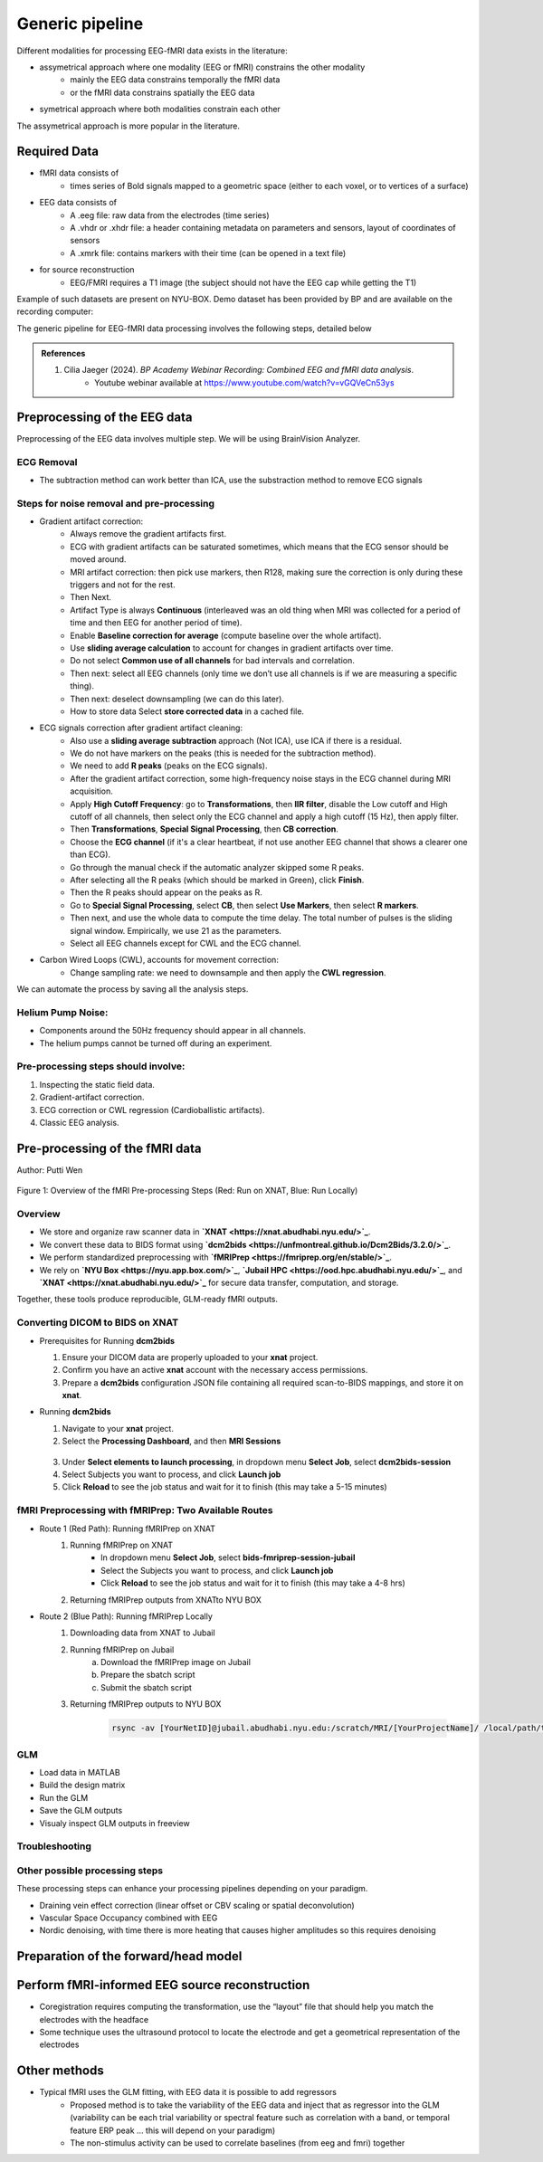 Generic pipeline
================

Different modalities for processing EEG-fMRI data exists in the literature:

- assymetrical approach where one modality (EEG or fMRI) constrains the other modality
    - mainly the EEG data constrains temporally the fMRI data
    - or the fMRI data constrains spatially the EEG data
- symetrical approach where both modalities constrain each other

The assymetrical approach is more popular in the literature.



Required Data
-------------

- fMRI data consists of
    - times series of Bold signals mapped to a geometric space (either to each voxel, or to vertices of a surface)
- EEG data consists of
    - A .eeg file: raw data from the electrodes (time series)
    - A .vhdr or .xhdr file: a header containing metadata on parameters and sensors, layout of coordinates of sensors
    - A .xmrk file: contains markers with their time (can be opened in a text file)
- for source reconstruction
    - EEG/FMRI requires a T1 image (the subject should not have the EEG cap while getting the T1)


Example of such datasets are present on NYU-BOX.
Demo dataset has been provided by BP and are available on the recording computer:

The generic pipeline for EEG-fMRI data processing involves the following steps, detailed below

.. contents:: Table of Contents
   :local:
   :depth: 2

.. admonition:: References

    1. Cilia Jaeger (2024). *BP Academy Webinar Recording: Combined EEG and fMRI data analysis*.
        - Youtube webinar available at `https://www.youtube.com/watch?v=vGQVeCn53ys <https://www.youtube.com/watch?v=vGQVeCn53ys>`_





Preprocessing of the EEG data
-----------------------------

Preprocessing of the EEG data involves multiple step. We will be using BrainVision Analyzer.




ECG Removal
~~~~~~~~~~~

- The subtraction method can work better than ICA, use the substraction method to remove ECG signals

Steps for noise removal and pre-processing
~~~~~~~~~~~~~~~~~~~~~~~~~~~~~~~~~~~~~~~~~~

- Gradient artifact correction:
    - Always remove the gradient artifacts first.
    - ECG with gradient artifacts can be saturated sometimes, which means that the ECG sensor should be moved around.
    - MRI artifact correction: then pick use markers, then R128, making sure the correction is only during these triggers and not for the rest.
    - Then Next.
    - Artifact Type is always **Continuous** (interleaved was an old thing when MRI was collected for a period of time and then EEG for another period of time).
    - Enable **Baseline correction for average** (compute baseline over the whole artifact).
    - Use **sliding average calculation** to account for changes in gradient artifacts over time.
    - Do not select **Common use of all channels** for bad intervals and correlation.
    - Then next: select all EEG channels (only time we don’t use all channels is if we are measuring a specific thing).
    - Then next: deselect downsampling (we can do this later).
    - How to store data Select **store corrected data** in a cached file.
- ECG signals correction after gradient artifact cleaning:
    - Also use a **sliding average subtraction** approach (Not ICA), use ICA if there is a residual.
    - We do not have markers on the peaks (this is needed for the subtraction method).
    - We need to add **R peaks** (peaks on the ECG signals).
    - After the gradient artifact correction, some high-frequency noise stays in the ECG channel during MRI acquisition.
    - Apply **High Cutoff Frequency**: go to **Transformations**, then **IIR filter**, disable the Low cutoff and High cutoff of all channels, then select only the ECG channel and apply a high cutoff (15 Hz), then apply filter.
    - Then **Transformations**, **Special Signal Processing**, then **CB correction**.
    - Choose the **ECG channel** (if it's a clear heartbeat, if not use another EEG channel that shows a clearer one than ECG).
    - Go through the manual check if the automatic analyzer skipped some R peaks.
    - After selecting all the R peaks (which should be marked in Green), click **Finish**.
    - Then the R peaks should appear on the peaks as R.
    - Go to **Special Signal Processing**, select **CB**, then select **Use Markers**, then select **R markers**.
    - Then next, and use the whole data to compute the time delay. The total number of pulses is the sliding signal window. Empirically, we use 21 as the parameters.
    - Select all EEG channels except for CWL and the ECG channel.
- Carbon Wired Loops (CWL), accounts for movement correction:
    - Change sampling rate: we need to downsample and then apply the **CWL regression**.

We can automate the process by saving all the analysis steps.


Helium Pump Noise:
~~~~~~~~~~~~~~~~~~
- Components around the 50Hz frequency should appear in all channels.
- The helium pumps cannot be turned off during an experiment.

Pre-processing steps should involve:
~~~~~~~~~~~~~~~~~~~~~~~~~~~~~~~~~~~~
1. Inspecting the static field data.
2. Gradient-artifact correction.
3. ECG correction or CWL regression (Cardioballistic artifacts).
4. Classic EEG analysis.




Pre-processing of the fMRI data
-------------------------------


Author: Putti Wen


.. figure:: 0-generic-pipeline-figures/f1.png
   :alt: Schematic of the fMRI Preprocessing Pipeline
   :align: center
   :figclass: align-center

   Figure 1: Overview of the fMRI Pre-processing Steps 
   (Red: Run on XNAT, Blue: Run Locally)


Overview
~~~~~~~~


- We store and organize raw scanner data in **`XNAT <https://xnat.abudhabi.nyu.edu/>`_**.
- We convert these data to BIDS format using **`dcm2bids <https://unfmontreal.github.io/Dcm2Bids/3.2.0/>`_**.
- We perform standardized preprocessing with **`fMRIPrep <https://fmriprep.org/en/stable/>`_**.
- We rely on **`NYU Box <https://nyu.app.box.com/>`_**, **`Jubail HPC <https://ood.hpc.abudhabi.nyu.edu/>`_**, and **`XNAT <https://xnat.abudhabi.nyu.edu/>`_** for secure data transfer, computation, and storage.

Together, these tools produce reproducible, GLM-ready fMRI outputs.



Converting DICOM to BIDS on XNAT
~~~~~~~~~~~~~~~~~~~~~~~~~~~~~~~~


- Prerequisites for Running **dcm2bids**

  1. Ensure your DICOM data are properly uploaded to your **xnat** project.
  2. Confirm you have an active **xnat** account with the necessary access permissions.
  3. Prepare a **dcm2bids** configuration JSON file containing all required scan-to-BIDS mappings, and store it on **xnat**.

- Running **dcm2bids**

  1. Navigate to your **xnat** project.
  2. Select the **Processing Dashboard**, and then **MRI Sessions**
  
  .. figure:: 0-generic-pipeline-figures/f2.png
   :alt: Schematic of the fMRI Preprocessing Pipeline
   :align: center
   :figclass: align-center

  3. Under **Select elements to launch processing**, in dropdown menu **Select Job**, select **dcm2bids-session**
  4. Select Subjects you want to process, and click **Launch job**
  5. Click **Reload** to see the job status and wait for it to finish (this may take a 5-15 minutes)


fMRI Preprocessing with fMRIPrep: Two Available Routes
~~~~~~~~~~~~~~~~~~~~~~~~~~~~~~~~~~~~~~~~~~~~~~~~~~~~~~


- Route 1 (Red Path): Running fMRIPrep on XNAT
    1. Running fMRIPrep on XNAT
        - In dropdown menu **Select Job**, select **bids-fmriprep-session-jubail**
        - Select the Subjects you want to process, and click **Launch job**
        - Click **Reload** to see the job status and wait for it to finish (this may take a 4-8 hrs)
    2. Returning fMRIPrep outputs from XNATto NYU BOX
- Route 2 (Blue Path): Running fMRIPrep Locally
    1. Downloading data from XNAT to Jubail
    2. Running fMRIPrep on Jubail
        a. Download the fMRIPrep image on Jubail
        b. Prepare the sbatch script
        c. Submit the sbatch script
    3. Returning fMRIPrep outputs to NYU BOX
    
        .. code-block:: bash

          rsync -av [YourNetID]@jubail.abudhabi.nyu.edu:/scratch/MRI/[YourProjectName]/ /local/path/to/NYUBOX/[YourProjectName]/



GLM 
~~~


- Load data in MATLAB
- Build the design matrix
- Run the GLM
- Save the GLM outputs
- Visualy inspect GLM outputs in freeview 



Troubleshooting
~~~~~~~~~~~~~~~




Other possible processing steps
~~~~~~~~~~~~~~~~~~~~~~~~~~~~~~~

These processing steps can enhance your processing pipelines depending on your paradigm.

- Draining vein effect correction (linear offset or CBV scaling or spatial deconvolution)
- Vascular Space Occupancy combined with EEG
- Nordic denoising, with time there is more heating that causes higher amplitudes so this requires denoising



Preparation of the forward/head model
-------------------------------------




Perform fMRI-informed EEG source reconstruction
-----------------------------------------------

- Coregistration requires computing the transformation, use the “layout” file that should help you match the electrodes with the headface
- Some technique uses the ultrasound protocol to locate the electrode and get a geometrical representation of the electrodes




Other methods
-------------

- Typical fMRI uses the GLM fitting, with EEG data it is possible to add regressors
    - Proposed method is to take the variability of the EEG data and inject that as regressor into the GLM (variability can be each trial variability or spectral feature such as correlation with a band, or temporal feature ERP peak … this will depend on your paradigm)
    - The non-stimulus activity can be used to correlate baselines (from eeg and fmri) together